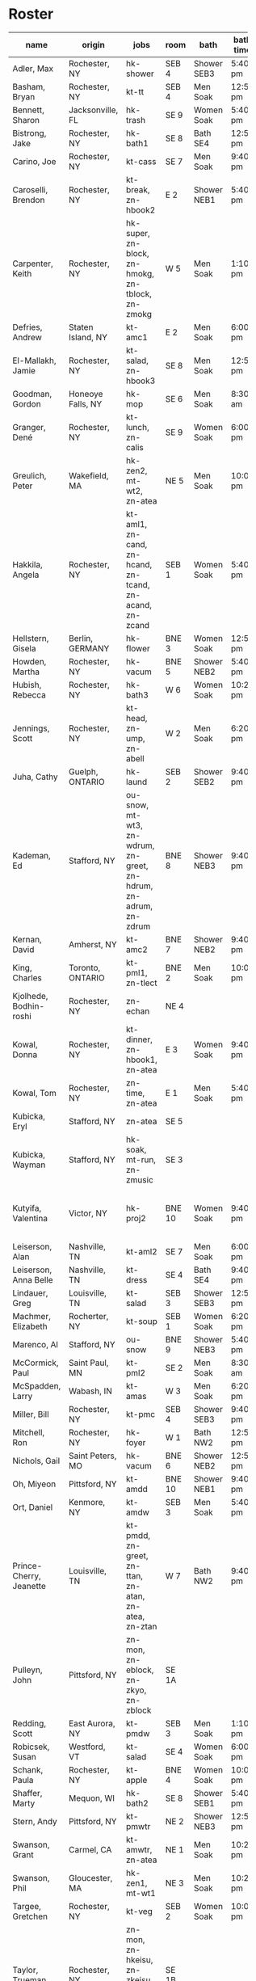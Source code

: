 * Roster

#+name: roster
|-----------------+-------+------------+--------+---------+---------+-------+-----+------|
| name            | origin | jobs       | room   | bath    | bath time | full/part | fee | dues |
|-----------------+-------+------------+--------+---------+---------+-------+-----+------|
| Adler, Max      | Rochester, NY | hk-shower  | SEB 4  | Shower SEB3 | 5:40 pm | 6 days |   0 |    0 |
| Basham, Bryan   | Rochester, NY | kt-tt      | SEB 4  | Men Soak | 12:50 pm | full  |   0 |    0 |
| Bennett, Sharon | Jacksonville, FL | hk-trash   | SE 9   | Women Soak | 5:40 pm | 4/7   |   0 |    0 |
| Bistrong, Jake  | Rochester, NY | hk-bath1   | SE 8   | Bath SE4 | 12:50 pm | full  |   0 |    0 |
| Carino, Joe     | Rochester, NY | kt-cass    | SE 7   | Men Soak | 9:40 pm | full  |   0 |    0 |
| Caroselli, Brendon | Rochester, NY | kt-break, zn-hbook2 | E 2    | Shower NEB1 | 5:40 pm | full  |   0 |    0 |
| Carpenter, Keith | Rochester, NY | hk-super, zn-block, zn-hmokg, zn-tblock, zn-zmokg | W 5    | Men Soak | 1:10 pm | full  |   0 |    0 |
| Defries, Andrew | Staten Island, NY | kt-amc1    | E 2    | Men Soak | 6:00 pm | full  |   0 |    0 |
| El-Mallakh, Jamie | Rochester, NY | kt-salad, zn-hbook3 | SE 8   | Men Soak | 12:50 pm | full  |   0 |    0 |
| Goodman, Gordon | Honeoye Falls, NY | hk-mop     | SE 6   | Men Soak | 8:30 am | full  |   0 |    0 |
| Granger, Dené   | Rochester, NY | kt-lunch, zn-calis | SE 9   | Women Soak | 6:00 pm | full  |   0 |    0 |
| Greulich, Peter | Wakefield, MA | hk-zen2, mt-wt2, zn-atea | NE 5   | Men Soak | 10:00 pm | full  |   0 |    0 |
| Hakkila, Angela | Rochester, NY | kt-aml1, zn-cand, zn-hcand, zn-tcand, zn-acand, zn-zcand | SEB 1  | Women Soak | 5:40 pm | full  |   0 |    0 |
| Hellstern, Gisela | Berlin, GERMANY | hk-flower  | BNE 3  | Women Soak | 12:50 pm | full  |   0 |    0 |
| Howden, Martha  | Rochester, NY | hk-vacum   | BNE 5  | Shower NEB2 | 5:40 pm | full  |   0 |    0 |
| Hubish, Rebecca | Rochester, NY | hk-bath3   | W 6    | Women Soak | 10:20 pm | 4 days |   0 |    0 |
| Jennings, Scott | Rochester, NY | kt-head, zn-ump, zn-abell | W 2    | Men Soak | 6:20 pm | full  |   0 |    0 |
| Juha, Cathy     | Guelph, ONTARIO | hk-laund   | SEB 2  | Shower SEB2 | 9:40 pm | full  |   0 |    0 |
| Kademan, Ed     | Stafford, NY | ou-snow, mt-wt3, zn-wdrum, zn-greet, zn-hdrum, zn-adrum, zn-zdrum | BNE 8  | Shower NEB3 | 9:40 pm | full  |   0 |    0 |
| Kernan, David   | Amherst, NY | kt-amc2    | BNE 7  | Shower NEB2 | 9:40 pm | full  |   0 |    0 |
| King, Charles   | Toronto, ONTARIO | kt-pml1, zn-tlect | BNE 2  | Men Soak | 10:00 pm | full  |   0 |    0 |
| Kjolhede, Bodhin-roshi | Rochester, NY | zn-echan   | NE 4   |         |         | full  |   0 |    0 |
| Kowal, Donna    | Rochester, NY | kt-dinner, zn-hbook1, zn-atea | E 3    | Women Soak | 9:40 pm | full  |   0 |    0 |
| Kowal, Tom      | Rochester, NY | zn-time, zn-atea | E 1    | Men Soak | 5:40 pm | full  |   0 |    0 |
| Kubicka, Eryl   | Stafford, NY | zn-atea    | SE 5   |         |         | full  |   0 |    0 |
| Kubicka, Wayman | Stafford, NY | hk-soak, mt-run, zn-zmusic | SE 3   |         |         | full  |   0 |    0 |
| Kutyifa, Valentina | Victor, NY | hk-proj2   | BNE 10 | Women Soak | 9:40 pm | all except Tue-Fri, blocks 2 and 3 |   0 |    0 |
| Leiserson, Alan | Nashville, TN | kt-aml2    | SE 7   | Men Soak | 6:00 pm | full  |   0 |    0 |
| Leiserson, Anna Belle | Nashville, TN | kt-dress   | SE 4   | Bath SE4 | 9:40 pm | full  |   0 |    0 |
| Lindauer, Greg  | Louisville, TN | kt-salad   | SEB 3  | Shower SEB3 | 12:50 pm | full  |   0 |    0 |
| Machmer, Elizabeth | Rocherter, NY | kt-soup    | SEB 1  | Women Soak | 6:20 pm | full  |   0 |    0 |
| Marenco, Al     | Stafford, NY | ou-snow    | BNE 9  | Shower NEB3 | 5:40 pm | full  |   0 |    0 |
| McCormick, Paul | Saint Paul, MN | kt-pml2    | SE 2   | Men Soak | 8:30 am | 5 days |   0 |    0 |
| McSpadden, Larry | Wabash, IN | kt-amas    | W 3    | Men Soak | 6:20 pm | full  |   0 |    0 |
| Miller, Bill    | Rochester, NY | kt-pmc     | SEB 4  | Shower SEB3 | 9:40 pm | full  |   0 |    0 |
| Mitchell, Ron   | Rochester, NY | hk-foyer   | W 1    | Bath NW2 | 12:50 pm | full  |   0 |    0 |
| Nichols, Gail   | Saint Peters, MO | hk-vacum   | BNE 6  | Shower NEB2 | 12:50 pm | full  |   0 |    0 |
| Oh, Miyeon      | Pittsford, NY | kt-amdd    | BNE 10 | Shower NEB1 | 9:40 pm | full  |   0 |    0 |
| Ort, Daniel     | Kenmore, NY | kt-amdw    | SEB 3  | Men Soak | 5:40 pm | full  |   0 |    0 |
| Prince-Cherry, Jeanette | Louisville, TN | kt-pmdd, zn-greet, zn-ttan, zn-atan, zn-atea, zn-ztan | W 7    | Bath NW2 | 9:40 pm | full  |   0 |    0 |
| Pulleyn, John   | Pittsford, NY | zn-mon, zn-eblock, zn-zkyo, zn-zblock | SE 1A  |         |         | full  |   0 |    0 |
| Redding, Scott  | East Aurora, NY | kt-pmdw    | SEB 3  | Men Soak | 1:10 pm | full  |   0 |    0 |
| Robicsek, Susan | Westford, VT | kt-salad   | SE 4   | Women Soak | 6:00 pm | full  |   0 |    0 |
| Schank, Paula   | Rochester, NY | kt-apple   | BNE 4  | Women Soak | 10:00 pm | full  |   0 |    0 |
| Shaffer, Marty  | Mequon, WI | hk-bath2   | SE 8   | Shower SEB1 | 5:40 pm | full  |   0 |    0 |
| Stern, Andy     | Pittsford, NY | kt-pmwtr   | NE 2   | Shower NEB3 | 12:50 pm | full  |   0 |    0 |
| Swanson, Grant  | Carmel, CA | kt-amwtr, zn-atea | NE 1   | Men Soak | 10:20 pm | full  |   0 |    0 |
| Swanson, Phil   | Gloucester, MA | hk-zen1, mt-wt1 | NE 3   | Men Soak | 10:20 pm | full  |   0 |    0 |
| Targee, Gretchen | Rochester, NY | kt-veg     | SEB 2  | Women Soak | 10:00 pm | full  |   0 |    0 |
| Taylor, Trueman | Rochester, NY | zn-mon, zn-hkeisu, zn-zkeisu, zn-zkyo, zn-zbell | SE 1B  |         |         | full  |   0 |    0 |
| Wilkinson, William | Rochester, NY | hk-proj1   | BNE 1  | Shower NEB1 | 12:50 pm | 2 days |   0 |    0 |
| Wustner, Joey   | Rochester, N | kt-baker, zn-ttan, zn-atan, zn-ztan | E 2    | Men Soak | 9:40 pm | full  |   0 |    0 |
|-----------------+-------+------------+--------+---------+---------+-------+-----+------|
| <15>            | <5>   | <10>       |        | <7>     | <7>     | <5>   |     |      |
|-----------------+-------+------------+--------+---------+---------+-------+-----+------|

* Jobs/Duties Table

#+name: jobs
|-----------+------------------------------------+--------------|
| job       | description                        | department   |
|-----------+------------------------------------+--------------|
| kt-head   | Head Cook/A.M. Supervisor          | kitchen      |
| kt-dinner | Dinner Cook                        | kitchen      |
| kt-break  | Breakfast Cook                     | kitchen      |
| kt-lunch  | Lunch Cook                         | kitchen      |
| kt-soup   | Soup Cook                          | kitchen      |
| kt-cass   | Casserole Cook                     | kitchen      |
| kt-veg    | Vegetable Cook                     | kitchen      |
| kt-dress  | Dressing Cook                      | kitchen      |
| kt-salad  | Salad                              | kitchen      |
| kt-aml1   | A.M. Leftovers I                   | kitchen      |
| kt-aml2   | A.M. Leftovers II                  | kitchen      |
| kt-amc1   | A.M. Cleanup I                     | kitchen      |
| kt-amc2   | A.M. Cleanup II                    | kitchen      |
| kt-amdw   | A.M. Dish Washer                   | kitchen      |
| kt-amdd   | A.M. Dish Dryer                    | kitchen      |
| kt-amas   | A.M. Dishes Assistant              | kitchen      |
| kt-pml1   | P.M. Leftovers I                   | kitchen      |
| kt-pml2   | P.M. Leftovers II                  | kitchen      |
| kt-pmc    | P.M. Cleanup                       | kitchen      |
| kt-tt     | Tea Table                          | kitchen      |
| kt-amwtr  | A.M. Waiter                        | kitchen      |
| kt-pmwtr  | P.M. Waiter                        | kitchen      |
| kt-pmdw   | P.M. Dish Washer                   | kitchen      |
| kt-pmdd   | P.M. Dish Dryer/Supervisor         | kitchen      |
| kt-baker  | Baker                              | kitchen      |
| kt-apple  | Applesauce                         | kitchen      |
| hk-super  | Indoor Supervisor                  | housekeeping |
| hk-laund  | Laundry                            | housekeeping |
| hk-zen1   | Zendo I                            | housekeeping |
| hk-zen2   | Zendo II, Dokusan Room & Line      | housekeeping |
| hk-flower | Flowers & Altars                   | housekeeping |
| hk-shower | Showers                            | housekeeping |
| hk-mop    | Mopping Bathrooms                  | housekeeping |
| hk-bath1  | Bathrooms I                        | housekeeping |
| hk-bath2  | Bathrooms II                       | housekeeping |
| hk-bath3  | Bathrooms III                      | housekeeping |
| hk-foyer  | Foyer & Entrance                   | housekeeping |
| hk-vacum  | Vacuuming                          | housekeeping |
| hk-soak   | Soaking Baths                      | housekeeping |
| hk-trash  | Trash Pickup                       | housekeeping |
| hk-proj1  | Project I                          | housekeeping |
| hk-proj2  | Project II                         | housekeeping |
| ou-snow   | Snow Duty                          | outdoors     |
| mt-run    | Runner                             | maintenance  |
| mt-wt1    | Water Table, Wake-up—Teisho        | maintenance  |
| mt-wt2    | Water Table, After Teisho—Chanting | maintenance  |
| mt-wt3    | Water Table, Dinner—9:30 P.M.      | maintenance  |
| zn-mon    | Monitor                            | zendo        |
| zn-time   | Timer                              | zendo        |
| zn-block  | Zazen Block                        | zendo        |
| zn-cand   | Candles/Incense                    | zendo        |
| zn-ump    | Head Cook & Umpan                  | zendo        |
| zn-wdrum  | Work Drum                          | zendo        |
| zn-calis  | Calisthenics                       | zendo        |
| zn-greet  | Greeter                            | zendo        |
| zn-hdrum  | Chanting Drum                      | zendo-chant  |
| zn-hcand  | Chanting Candles/Incense           | zendo-chant  |
| zn-hbook1 | Chanting Booklets (1-18)           | zendo-chant  |
| zn-hbook2 | Chanting Booklets (19-35)          | zendo-chant  |
| zn-hbook3 | Chanting Booklets (36-52)          | zendo-chant  |
| zn-hkeisu | Chanting Keisu                     | zendo-chant  |
| zn-hmokg  | Chanting Mokugyo                   | zendo-chant  |
| zn-tblock | Teisho Block                       | zendo-teisho |
| zn-ttan   | Teisho Tan                         | zendo-teisho |
| zn-tcand  | Teisho Candles/Incense             | zendo-teisho |
| zn-tlect  | Teisho Lectern                     | zendo-teisho |
| zn-echan  | Evening Ritual Chanting            | zendo-eve    |
| zn-eblock | Evening Ritual Block               | zendo-eve    |
| zn-adrum  | Opening Ceremony Drum              | zendo-open   |
| zn-acand  | Opening Ceremony Candles           | zendo-open   |
| zn-abell  | Opening Ceremony Bell              | zendo-open   |
| zn-atan   | Opening Ceremony Tan               | zendo-open   |
| zn-atea   | Opening Ceremony Tea Server        | zendo-open   |
| zn-zdrum  | Closing Ceremony Drum              | zendo-close  |
| zn-ztan   | Closing Ceremony Tan               | zendo-close  |
| zn-zcand  | Closing Ceremony Candles           | zendo-close  |
| zn-zkeisu | Closing Ceremony Keisu             | zendo-close  |
| zn-zmokg  | Closing Ceremony Mokugyo           | zendo-close  |
| zn-zkyo   | Closing Ceremony Kyosakus          | zendo-close  |
| zn-zbell  | Closing Ceremony Dokusan Bell      | zendo-close  |
| zn-zblock | Closing Ceremony Block             | zendo-close  |
| zn-zmusic | Closing Ceremony Music             | zendo-close  |
|-----------+------------------------------------+--------------|

* Rooms Table

#+name: rooms
|--------|
| room   |
|--------|
| SE 1A  |
| SE 1B  |
| SE 2   |
| SE 3   |
| SE 4   |
| SE 5   |
| SE 6   |
| SE 7   |
| SE 8   |
| SE 9   |
| SEB 1  |
| SEB 2  |
| SEB 3  |
| SEB 4  |
| W 1    |
| W 2    |
| W 3    |
| W 5    |
| W 6    |
| W 7    |
| E 1    |
| E 2    |
| E 3    |
| NE 1   |
| NE 2   |
| NE 3   |
| NE 4   |
| NE 5   |
| BNE 1  |
| BNE 2  |
| BNE 3  |
| BNE 4  |
| BNE 5  |
| BNE 6  |
| BNE 7  |
| BNE 8  |
| BNE 9  |
| BNE 10 |
|--------|

* Showers/Baths Table

#+name: showers
|-------------+----------|
| room        | capacity |
|-------------+----------|
| Bath SE1    |        1 |
| Bath SE4    |        1 |
| Shower SEB1 |        1 |
| Shower SEB2 |        1 |
| Shower SEB3 |        1 |
| Bath NW2    |        1 |
| Shower NEB1 |        1 |
| Shower NEB2 |        1 |
| Shower NEB3 |        1 |
| Women Soak  |        2 |
| Men Soak    |        2 |
|-------------+----------|

* Shower Time Table

#+name: shower-times
|----------|
| time     |
|----------|
| 8:30 am  |
| 8:50 am  |
| 9:10 am  |
| 12:50 pm |
| 1:10 pm  |
| 5:40 pm  |
| 6:00 pm  |
| 6:20 pm  |
| 6:40 pm  |
| 9:40 pm  |
| 10:00 pm |
| 10:20 pm |
|----------|

* local variables
Local Variables:
eval: (ejk-org-autoexport-tables "orgtbl-to-orgtbl" ".org" '("roster" "jobs" "rooms" "showers" "shower-times"))
End:
